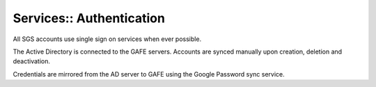 Services:: Authentication
=========================

All SGS accounts use single sign on services when ever possible.

The Active Directory is connected to the GAFE servers. Accounts are synced manually upon creation, deletion and deactivation.

Credentials are mirrored from the AD server to GAFE using the Google Password sync service.